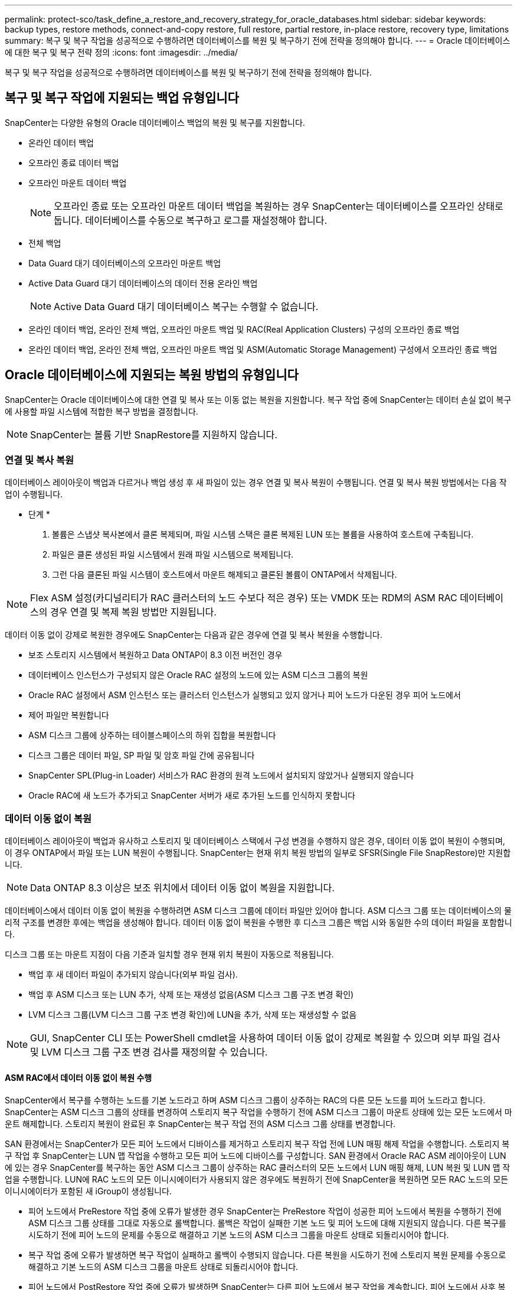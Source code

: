 ---
permalink: protect-sco/task_define_a_restore_and_recovery_strategy_for_oracle_databases.html 
sidebar: sidebar 
keywords: backup types, restore methods, connect-and-copy restore, full restore, partial restore, in-place restore, recovery type, limitations 
summary: 복구 및 복구 작업을 성공적으로 수행하려면 데이터베이스를 복원 및 복구하기 전에 전략을 정의해야 합니다. 
---
= Oracle 데이터베이스에 대한 복구 및 복구 전략 정의
:icons: font
:imagesdir: ../media/


[role="lead"]
복구 및 복구 작업을 성공적으로 수행하려면 데이터베이스를 복원 및 복구하기 전에 전략을 정의해야 합니다.



== 복구 및 복구 작업에 지원되는 백업 유형입니다

SnapCenter는 다양한 유형의 Oracle 데이터베이스 백업의 복원 및 복구를 지원합니다.

* 온라인 데이터 백업
* 오프라인 종료 데이터 백업
* 오프라인 마운트 데이터 백업
+

NOTE: 오프라인 종료 또는 오프라인 마운트 데이터 백업을 복원하는 경우 SnapCenter는 데이터베이스를 오프라인 상태로 둡니다. 데이터베이스를 수동으로 복구하고 로그를 재설정해야 합니다.

* 전체 백업
* Data Guard 대기 데이터베이스의 오프라인 마운트 백업
* Active Data Guard 대기 데이터베이스의 데이터 전용 온라인 백업
+

NOTE: Active Data Guard 대기 데이터베이스 복구는 수행할 수 없습니다.

* 온라인 데이터 백업, 온라인 전체 백업, 오프라인 마운트 백업 및 RAC(Real Application Clusters) 구성의 오프라인 종료 백업
* 온라인 데이터 백업, 온라인 전체 백업, 오프라인 마운트 백업 및 ASM(Automatic Storage Management) 구성에서 오프라인 종료 백업




== Oracle 데이터베이스에 지원되는 복원 방법의 유형입니다

SnapCenter는 Oracle 데이터베이스에 대한 연결 및 복사 또는 이동 없는 복원을 지원합니다. 복구 작업 중에 SnapCenter는 데이터 손실 없이 복구에 사용할 파일 시스템에 적합한 복구 방법을 결정합니다.


NOTE: SnapCenter는 볼륨 기반 SnapRestore를 지원하지 않습니다.



=== 연결 및 복사 복원

데이터베이스 레이아웃이 백업과 다르거나 백업 생성 후 새 파일이 있는 경우 연결 및 복사 복원이 수행됩니다. 연결 및 복사 복원 방법에서는 다음 작업이 수행됩니다.

* 단계 *

. 볼륨은 스냅샷 복사본에서 클론 복제되며, 파일 시스템 스택은 클론 복제된 LUN 또는 볼륨을 사용하여 호스트에 구축됩니다.
. 파일은 클론 생성된 파일 시스템에서 원래 파일 시스템으로 복제됩니다.
. 그런 다음 클론된 파일 시스템이 호스트에서 마운트 해제되고 클론된 볼륨이 ONTAP에서 삭제됩니다.



NOTE: Flex ASM 설정(카디널리티가 RAC 클러스터의 노드 수보다 적은 경우) 또는 VMDK 또는 RDM의 ASM RAC 데이터베이스의 경우 연결 및 복제 복원 방법만 지원됩니다.

데이터 이동 없이 강제로 복원한 경우에도 SnapCenter는 다음과 같은 경우에 연결 및 복사 복원을 수행합니다.

* 보조 스토리지 시스템에서 복원하고 Data ONTAP이 8.3 이전 버전인 경우
* 데이터베이스 인스턴스가 구성되지 않은 Oracle RAC 설정의 노드에 있는 ASM 디스크 그룹의 복원
* Oracle RAC 설정에서 ASM 인스턴스 또는 클러스터 인스턴스가 실행되고 있지 않거나 피어 노드가 다운된 경우 피어 노드에서
* 제어 파일만 복원합니다
* ASM 디스크 그룹에 상주하는 테이블스페이스의 하위 집합을 복원합니다
* 디스크 그룹은 데이터 파일, SP 파일 및 암호 파일 간에 공유됩니다
* SnapCenter SPL(Plug-in Loader) 서비스가 RAC 환경의 원격 노드에서 설치되지 않았거나 실행되지 않습니다
* Oracle RAC에 새 노드가 추가되고 SnapCenter 서버가 새로 추가된 노드를 인식하지 못합니다




=== 데이터 이동 없이 복원

데이터베이스 레이아웃이 백업과 유사하고 스토리지 및 데이터베이스 스택에서 구성 변경을 수행하지 않은 경우, 데이터 이동 없이 복원이 수행되며, 이 경우 ONTAP에서 파일 또는 LUN 복원이 수행됩니다. SnapCenter는 현재 위치 복원 방법의 일부로 SFSR(Single File SnapRestore)만 지원합니다.


NOTE: Data ONTAP 8.3 이상은 보조 위치에서 데이터 이동 없이 복원을 지원합니다.

데이터베이스에서 데이터 이동 없이 복원을 수행하려면 ASM 디스크 그룹에 데이터 파일만 있어야 합니다. ASM 디스크 그룹 또는 데이터베이스의 물리적 구조를 변경한 후에는 백업을 생성해야 합니다. 데이터 이동 없이 복원을 수행한 후 디스크 그룹은 백업 시와 동일한 수의 데이터 파일을 포함합니다.

디스크 그룹 또는 마운트 지점이 다음 기준과 일치할 경우 현재 위치 복원이 자동으로 적용됩니다.

* 백업 후 새 데이터 파일이 추가되지 않습니다(외부 파일 검사).
* 백업 후 ASM 디스크 또는 LUN 추가, 삭제 또는 재생성 없음(ASM 디스크 그룹 구조 변경 확인)
* LVM 디스크 그룹(LVM 디스크 그룹 구조 변경 확인)에 LUN을 추가, 삭제 또는 재생성할 수 없음



NOTE: GUI, SnapCenter CLI 또는 PowerShell cmdlet을 사용하여 데이터 이동 없이 강제로 복원할 수 있으며 외부 파일 검사 및 LVM 디스크 그룹 구조 변경 검사를 재정의할 수 있습니다.



==== ASM RAC에서 데이터 이동 없이 복원 수행

SnapCenter에서 복구를 수행하는 노드를 기본 노드라고 하며 ASM 디스크 그룹이 상주하는 RAC의 다른 모든 노드를 피어 노드라고 합니다. SnapCenter는 ASM 디스크 그룹의 상태를 변경하여 스토리지 복구 작업을 수행하기 전에 ASM 디스크 그룹이 마운트 상태에 있는 모든 노드에서 마운트 해제합니다. 스토리지 복원이 완료된 후 SnapCenter는 복구 작업 전의 ASM 디스크 그룹 상태를 변경합니다.

SAN 환경에서는 SnapCenter가 모든 피어 노드에서 디바이스를 제거하고 스토리지 복구 작업 전에 LUN 매핑 해제 작업을 수행합니다. 스토리지 복구 작업 후 SnapCenter는 LUN 맵 작업을 수행하고 모든 피어 노드에 디바이스를 구성합니다. SAN 환경에서 Oracle RAC ASM 레이아웃이 LUN에 있는 경우 SnapCenter를 복구하는 동안 ASM 디스크 그룹이 상주하는 RAC 클러스터의 모든 노드에서 LUN 매핑 해제, LUN 복원 및 LUN 맵 작업을 수행합니다. LUN에 RAC 노드의 모든 이니시에이터가 사용되지 않은 경우에도 복원하기 전에 SnapCenter을 복원하면 모든 RAC 노드의 모든 이니시에이터가 포함된 새 iGroup이 생성됩니다.

* 피어 노드에서 PreRestore 작업 중에 오류가 발생한 경우 SnapCenter는 PreRestore 작업이 성공한 피어 노드에서 복원을 수행하기 전에 ASM 디스크 그룹 상태를 그대로 자동으로 롤백합니다. 롤백은 작업이 실패한 기본 노드 및 피어 노드에 대해 지원되지 않습니다. 다른 복구를 시도하기 전에 피어 노드의 문제를 수동으로 해결하고 기본 노드의 ASM 디스크 그룹을 마운트 상태로 되돌리시어야 합니다.
* 복구 작업 중에 오류가 발생하면 복구 작업이 실패하고 롤백이 수행되지 않습니다. 다른 복원을 시도하기 전에 스토리지 복원 문제를 수동으로 해결하고 기본 노드의 ASM 디스크 그룹을 마운트 상태로 되돌리시어야 합니다.
* 피어 노드에서 PostRestore 작업 중에 오류가 발생하면 SnapCenter는 다른 피어 노드에서 복구 작업을 계속합니다. 피어 노드에서 사후 복원 문제를 수동으로 해결해야 합니다.




== Oracle 데이터베이스에 지원되는 복원 작업의 유형입니다

SnapCenter를 사용하면 Oracle 데이터베이스에 대해 다양한 유형의 복원 작업을 수행할 수 있습니다.

데이터베이스를 복구하기 전에 실제 데이터베이스 파일과 비교하여 누락된 파일이 있는지 여부를 확인하기 위해 백업을 검증합니다.



=== 전체 복원

* 데이터 파일만 복구합니다
* 제어 파일만 복원합니다
* 데이터 파일 및 제어 파일을 복원합니다
* Data Guard 대기 및 Active Data Guard 대기 데이터베이스에서 데이터 파일, 제어 파일 및 재실행 로그 파일을 복구합니다




=== 부분 복원

* 선택한 테이블스페이서만 복구합니다
* 선택한 플러깅 지원 데이터베이스(PDB)만 복원합니다.
* PDB에서 선택한 테이블스페이서만 복구합니다




== Oracle 데이터베이스에 지원되는 복구 작업의 유형입니다

SnapCenter를 사용하면 Oracle 데이터베이스에 대해 다양한 유형의 복구 작업을 수행할 수 있습니다.

* 마지막 트랜잭션까지의 데이터베이스(모든 로그)
* 데이터베이스를 특정 SCN(시스템 변경 번호)까지
* 데이터베이스를 특정 날짜 및 시간까지 설정합니다
+
데이터베이스 호스트의 표준 시간대를 기준으로 복구 날짜와 시간을 지정해야 합니다.

+
또한 SnapCenter는 Oracle 데이터베이스에 대해 복구 안 함 옵션을 제공합니다.




NOTE: 데이터베이스 역할을 대기 상태로 사용하여 만든 백업을 사용하여 복원한 경우 Oracle 데이터베이스용 플러그인은 복구를 지원하지 않습니다. 물리적 대기 데이터베이스에 대해 항상 수동 복구를 수행해야 합니다.



== Oracle 데이터베이스 복원 및 복구와 관련된 제한 사항

복구 및 복구 작업을 수행하기 전에 제한 사항을 숙지해야 합니다.

11.2.0.4 ~ 12.1.0.1의 Oracle 버전을 사용하는 경우 _renamedg_command를 실행하면 복원 작업이 멈춤 상태가 됩니다. Oracle 패치 19544733을 적용하여 이 문제를 해결할 수 있습니다.

다음 복원 및 복구 작업은 지원되지 않습니다.

* 루트 컨테이너 데이터베이스(CDB)의 테이블스페이스 복구 및 복구
* PDB와 연결된 임시 테이블스페이스 및 임시 테이블스페이스의 복구
* 여러 PDB에서 테이블스페이스를 동시에 복원 및 복구합니다
* 로그 백업 복구
* 백업을 다른 위치로 복구합니다
* Data Guard 대기 또는 Active Data Guard 대기 데이터베이스 이외의 모든 구성에서 REDO 로그 파일 복원
* SPFILE 및 암호 파일 복원
* 동일한 호스트에서 기존 데이터베이스 이름을 사용하여 다시 생성된 데이터베이스에 대해 복구 작업을 수행하고, SnapCenter에서 관리하며, 유효한 백업을 가지고 있는 경우, 복구 작업은 DBID가 서로 다르지만 새로 생성된 데이터베이스 파일을 덮어씁니다.
+
다음 작업 중 하나를 수행하면 이 문제를 방지할 수 있습니다.

+
** 데이터베이스를 다시 만든 후 SnapCenter 리소스를 검색합니다
** 다시 생성된 데이터베이스의 백업을 생성합니다






== 테이블스페이스의 시점 복구와 관련된 제한 사항

* 시스템, SYSAUX 및 실행 취소 테이블스페이스의 PITR(시점 복구)은 지원되지 않습니다
* 테이블스페이스의 PITR은 다른 유형의 복원과 함께 수행할 수 없습니다
* 테이블스페이스의 이름이 바뀌었고 이름을 바꾸기 전에 테이블스페이스를 특정 지점으로 복구하려면 테이블스페이스의 이전 이름을 지정해야 합니다
* 한 테이블스페이스에 있는 테이블에 대한 제약 조건이 다른 테이블스페이스에 포함되어 있는 경우 두 테이블스페이스를 모두 복구해야 합니다
* 테이블과 해당 인덱스가 다른 테이블스페이스에 저장된 경우 PITR을 수행하기 전에 인덱스를 삭제해야 합니다
* PITR은 현재 기본 테이블스페이스를 복구하는 데 사용할 수 없습니다
* PITR은 다음 객체를 포함하는 테이블스페이스를 복구하는 데 사용할 수 없습니다.
+
** 모든 내부 또는 포함된 개체가 복구 집합에 없는 경우 기본 개체(예: 구체화된 뷰) 또는 포함된 개체(예: 분할된 테이블)가 있는 개체입니다
+
또한 분할된 테이블의 파티션이 서로 다른 테이블스페이스에 저장된 경우 PITR을 수행하기 전에 테이블을 놓거나 PITR을 수행하기 전에 모든 파티션을 동일한 테이블스페이스로 이동해야 합니다.

** 세그먼트 실행 취소 또는 롤백
** 여러 수신인이 있는 Oracle 8 호환 고급 대기열
** SYS 사용자가 소유하는 객체입니다
+
이러한 유형의 오브젝트의 예로는 PL/SQL, Java 클래스, 프로그램 호출, 보기, 동의어, 사용자, 권한, 차원, 디렉터리 및 시퀀스







== Oracle 데이터베이스 복원을 위한 소스 및 대상

운영 스토리지 또는 보조 스토리지의 백업 복사본에서 Oracle 데이터베이스를 복원할 수 있습니다. 데이터베이스를 동일한 데이터베이스 인스턴스의 동일한 위치로만 복원할 수 있습니다. 그러나 RAC(Real Application Cluster) 설정에서는 데이터베이스를 다른 노드로 복원할 수 있습니다.



=== 복구 작업을 위한 소스

운영 스토리지 또는 보조 스토리지의 백업에서 데이터베이스를 복원할 수 있습니다. 여러 미러 구성의 보조 스토리지에 있는 백업에서 복구하려면 보조 스토리지 미러를 소스로 선택할 수 있습니다.



=== 복원 작업의 대상

데이터베이스를 동일한 데이터베이스 인스턴스의 동일한 위치로만 복원할 수 있습니다.

RAC 설정에서는 클러스터의 모든 노드에서 RAC 데이터베이스를 복원할 수 있습니다.
